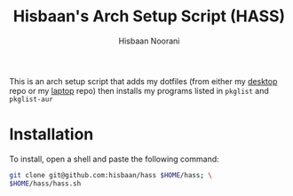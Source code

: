 #+TITLE: Hisbaan's Arch Setup Script (HASS)
#+AUTHOR: Hisbaan Noorani

This is an arch setup script that adds my dotfiles (from either my [[https://github.com/hisbaan/dotfiles][desktop]] repo or my [[https://github.com/hisbaan/dotfiles-laptop][laptop]] repo) then installs my programs listed in ~pkglist~ and ~pkglist-aur~

* Installation
To install, open a shell and paste the following command:

#+BEGIN_SRC sh
git clone git@github.com:hisbaan/hass $HOME/hass; \
$HOME/hass/hass.sh
#+END_SRC
